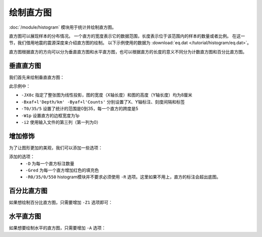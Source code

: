 绘制直方图
==========

:doc:`/module/histogram` 模块用于统计并绘制直方图。

直方图可以展现样本的分布情况。
一个直方的宽度表示它的数据范围，长度表示位于该范围内的样本的数量或者比例。
在这一节，我们借用地震的震源深度来介绍直方图的绘制。
以下示例使用的数据为  :download:`eq.dat </tutorial/histogram/eq.dat>`\ 。

直方图根据直方的方向可以分为垂直直方图和水平直方图，也可以根据直方的长度的意义不同分为计数直方图和百分比直方图。

垂直直方图
----------

我们首先来绘制垂直直方图：

.. gmtplot::
   :language: bash
   :width: 75%
   :caption: 垂直直方图

   gmt histogram eq.dat -JX8c -Bxaf+l'Depth/km' -Byaf+l'Counts' -BWSen -T0/35/5 -W1p -i2 -png hist1

此示例中：

- ``-JX8c`` 指定了整张图为线性投影，图的宽度（X轴长度）和图的高度（Y轴长度）均为8厘米
- ``-Bxaf+l'Depth/km' -Byaf+l'Counts'`` 分别设置了X、Y轴标注、刻度间隔和标签
- ``-T0/35/5`` 设置了统计的范围是0到35，每一个直方的跨度是5
- ``-W1p`` 设置直方的边框宽度为1p
- ``-i2`` 使用输入文件的第三列（第一列为0）

增加修饰
----------

为了让图形更加的美观，我们可以添加一些选项：

.. gmtplot::
   :language: bash
   :width: 75%
   :caption: 添加选项的垂直直方图

   gmt histogram eq.dat -JX8c -R0/35/0/550 -Bxaf+l'Depth/km' -Byaf+l'Counts' -BWSen -D -Gred -T0/35/5 -W1p -i2 -png hist2

添加的选项：
   - ``-D`` 为每一个直方标注数量
   - ``-Gred`` 为每一个直方增加红色的填充色
   - ``-R0/35/0/550`` histogram模块并不要求必须使用 ``-R`` 选项。这里如果不用上，直方的标注会超出底图。

百分比直方图
-------------------

如果想绘制百分比直方图，只需要增加 ``-Z1`` 选项即可：

.. gmtplot::
   :language: bash
   :width: 75%
   :caption: 添加选项的垂直直方图

   gmt histogram eq.dat -JX8c -Bxaf+l'Depth/km' -Byaf+l'Counts'+u' %' -BWSen -D -Gred -T0/35/5 -W1p -Z1 -i2 -png hist3

水平直方图
--------------------

如果想要绘制水平的直方图，只需要增加 ``-A`` 选项：

.. gmtplot::
   :language: bash
   :width: 75%
   :caption: 水平直方图

   gmt histogram eq.dat -JX8c -R0/35/0/600 -Bxaf+l'Depth/km' -Byaf+l'Counts' -BWSen -A -D -Gred -T0/35/5 -W1p -i2 -png hist4